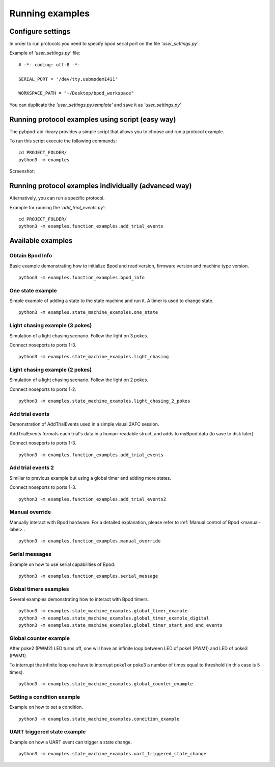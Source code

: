 .. pybpodapi documentation master file, created by
   sphinx-quickstart on Wed Jan 18 09:35:10 2017.
   You can adapt this file completely to your liking, but it should at least
   contain the root `toctree` directive.

.. _running-label:

****************
Running examples
****************

Configure settings
==================

In order to run protocols you need to specify bpod serial port on the file *'user_settings.py'*.

Example of  *'user_settings.py'*  file:

::

    # -*- coding: utf-8 -*-

    SERIAL_PORT = '/dev/tty.usbmodem1411'

    WORKSPACE_PATH = "~/Desktop/bpod_workspace"



You can duplicate the *'user_settings.py.template'* and save it as *'user_settings.py'*


Running protocol examples using script (easy way)
=================================================

The pybpod-api library provides a simple script that allows you to choose and run a protocol example.

To run this script execute the following commands:

::

   cd PROJECT_FOLDER/
   python3 -m examples


Screenshot:

.. image:: /_images/running_bpod_script.png
   :scale: 100 %

Running protocol examples individually (advanced way)
=====================================================

Alternatively, you can run a specific protocol.

Example for running the *'add_trial_events.py'*:

::

   cd PROJECT_FOLDER/
   python3 -m examples.function_examples.add_trial_events





Available examples
==================

Obtain Bpod Info
----------------
Basic example demonstrating how to initialize Bpod and read version, firmware version and machine type version.

::

   python3 -m examples.function_examples.bpod_info

One state example
-----------------

Simple example of adding a state to the state machine and run it. A timer is used to change state.

::

   python3 -m examples.state_machine_examples.one_state

Light chasing example (3 pokes)
-------------------------------

Simulation of a light chasing scenario. Follow the light on 3 pokes.

Connect noseports to ports 1-3.

::

   python3 -m examples.state_machine_examples.light_chasing

Light chasing example (2 pokes)
-------------------------------

Simulation of a light chasing scenario. Follow the light on 2 pokes.

Connect noseports to ports 1-2.

::

   python3 -m examples.state_machine_examples.light_chasing_2_pokes

Add trial events
----------------
Demonstration of AddTrialEvents used in a simple visual 2AFC session.

AddTrialEvents formats each trial's data in a human-readable struct, and adds to myBpod.data (to save to disk later)

Connect noseports to ports 1-3.

::

   python3 -m examples.function_examples.add_trial_events

Add trial events 2
------------------
Similiar to previous example but using a global timer and adding more states.

Connect noseports to ports 1-3.

::

   python3 -m examples.function_examples.add_trial_events2


Manual override
---------------
Manually interact with Bpod hardware. For a detailed explanation, please refer to :ref:`Manual control of Bpod <manual-label>`.

::

   python3 -m examples.function_examples.manual_override

Serial messages
---------------
Example on how to use serial capabilities of Bpod.

::

   python3 -m examples.function_examples.serial_message

Global timers examples
----------------------
Several examples demonstrating how to interact with Bpod timers.

::

   python3 -m examples.state_machine_examples.global_timer_example
   python3 -m examples.state_machine_examples.global_timer_example_digital
   python3 -m examples.state_machine_examples.global_timer_start_and_end_events


Global counter example
----------------------
After poke2 (PWM2) LED turns off, one will have an infinite loop between LED of poke1 (PWM1) and LED of poke3 (PWM1).

To interrupt the infinite loop one have to interrupt poke1 or poke3 a number of times equal to threshold (in this case is 5 times).

::

   python3 -m examples.state_machine_examples.global_counter_example

Setting a condition example
---------------------------

Example on how to set a condition.

::

   python3 -m examples.state_machine_examples.condition_example


UART triggered state example
----------------------------

Example on how a UART event can trigger a state change.

::

   python3 -m examples.state_machine_examples.uart_triggered_state_change




